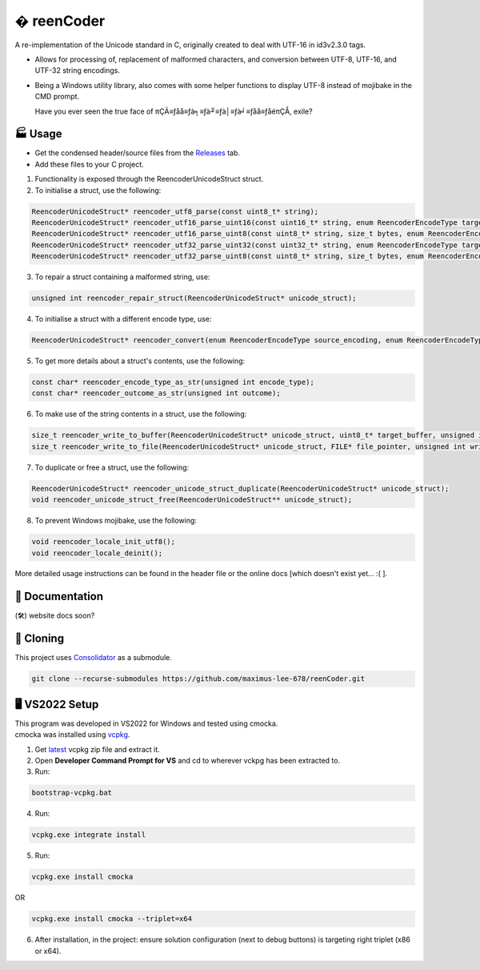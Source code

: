 � reenCoder
===========
A re-implementation of the Unicode standard in C, originally created to deal with UTF-16 in id3v2.3.0 tags.

- Allows for processing of, replacement of malformed characters, and conversion between UTF-8, UTF-16, and UTF-32 string encodings.
- Being a Windows utility library, also comes with some helper functions to display UTF-8 instead of mojibake in the CMD prompt.

  Have you ever seen the true face of πÇÄ≡ƒåå≡ƒà╕≡ƒà╜≡ƒà│≡ƒà╛≡ƒåå≡ƒåéπÇÅ, exile?

🏭 Usage
---------
- Get the condensed header/source files from the `Releases <https://github.com/maximus-lee-678/reenCoder/releases>`_ tab.
- Add these files to your C project.

1. Functionality is exposed through the ReencoderUnicodeStruct struct.
2. To initialise a struct, use the following:

.. code-block:: c

  ReencoderUnicodeStruct* reencoder_utf8_parse(const uint8_t* string);
  ReencoderUnicodeStruct* reencoder_utf16_parse_uint16(const uint16_t* string, enum ReencoderEncodeType target_endian);
  ReencoderUnicodeStruct* reencoder_utf16_parse_uint8(const uint8_t* string, size_t bytes, enum ReencoderEncodeType source_endian, enum ReencoderEncodeType target_endian);
  ReencoderUnicodeStruct* reencoder_utf32_parse_uint32(const uint32_t* string, enum ReencoderEncodeType target_endian);
  ReencoderUnicodeStruct* reencoder_utf32_parse_uint8(const uint8_t* string, size_t bytes, enum ReencoderEncodeType source_endian, enum ReencoderEncodeType target_endian);

3. To repair a struct containing a malformed string, use:

.. code-block:: c

  unsigned int reencoder_repair_struct(ReencoderUnicodeStruct* unicode_struct);

4. To initialise a struct with a different encode type, use:

.. code-block:: c

  ReencoderUnicodeStruct* reencoder_convert(enum ReencoderEncodeType source_encoding, enum ReencoderEncodeType target_encoding, const void* source_uint_buffer);

5. To get more details about a struct's contents, use the following:

.. code-block:: c

  const char* reencoder_encode_type_as_str(unsigned int encode_type);
  const char* reencoder_outcome_as_str(unsigned int outcome);

6. To make use of the string contents in a struct, use the following:

.. code-block:: c

  size_t reencoder_write_to_buffer(ReencoderUnicodeStruct* unicode_struct, uint8_t* target_buffer, unsigned int write_bom);
  size_t reencoder_write_to_file(ReencoderUnicodeStruct* unicode_struct, FILE* file_pointer, unsigned int write_bom);

7. To duplicate or free a struct, use the following:

.. code-block:: c

  ReencoderUnicodeStruct* reencoder_unicode_struct_duplicate(ReencoderUnicodeStruct* unicode_struct);
  void reencoder_unicode_struct_free(ReencoderUnicodeStruct** unicode_struct);
  
8. To prevent Windows mojibake, use the following:

.. code-block:: c

  void reencoder_locale_init_utf8();
  void reencoder_locale_deinit();

More detailed usage instructions can be found in the header file or the online docs [which doesn't exist yet... :( ].

📕 Documentation
-----------------
(🛠️) website docs soon?


🔢 Cloning
-----------
This project uses `Consolidator <https://github.com/maximus-lee-678/Consolidator>`_ as a submodule.

.. code-block:: console

  git clone --recurse-submodules https://github.com/maximus-lee-678/reenCoder.git

🖥️ VS2022 Setup
---------------
| This program was developed in VS2022 for Windows and tested using cmocka.
| cmocka was installed using `vcpkg <https://github.com/microsoft/vcpkg>`_.

1. Get `latest <https://github.com/microsoft/vcpkg/releases>`_ vcpkg zip file and extract it.
2. Open **Developer Command Prompt for VS** and cd to wherever vckpg has been extracted to.
3. Run:

.. code-block:: console

  bootstrap-vcpkg.bat

4. Run:

.. code-block:: console

  vcpkg.exe integrate install

5. Run:

.. code-block:: console

  vcpkg.exe install cmocka

OR

.. code-block:: console

  vcpkg.exe install cmocka --triplet=x64

6. After installation, in the project: ensure solution configuration (next to debug buttons) is targeting right triplet (x86 or x64).
